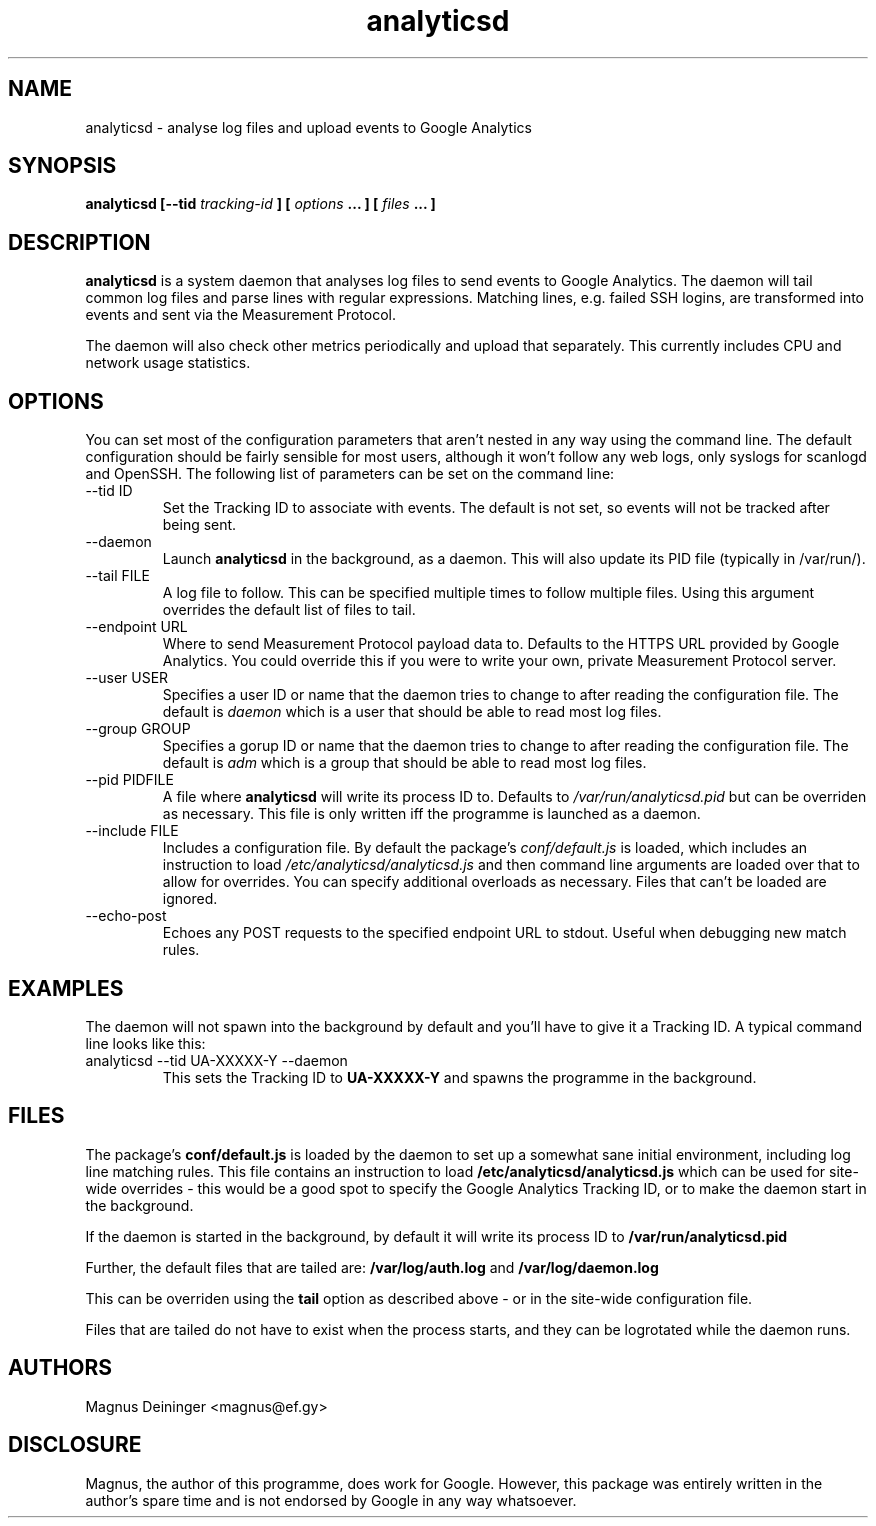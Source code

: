 .\" Process this file with
.\" groff -man -Tascii foo.1
.\"
.TH analyticsd 1 "SEPTEMBER 2014" analyticsd "User Manuals"
.SH NAME
analyticsd \- analyse log files and upload events to Google Analytics
.SH SYNOPSIS
.B analyticsd [--tid
.I tracking-id
.B ] [
.I options
.B ... ] [
.I files
.B ... ]
.SH DESCRIPTION
.B analyticsd
is a system daemon that analyses log files to send events to Google Analytics.
The daemon will tail common log files and parse lines with regular expressions.
Matching lines, e.g. failed SSH logins, are transformed into events and sent
via the Measurement Protocol.
.P
The daemon will also check other metrics periodically and upload that
separately. This currently includes CPU and network usage statistics.
.SH OPTIONS
You can set most of the configuration parameters that aren't nested in any way
using the command line. The default configuration should be fairly sensible for
most users, although it won't follow any web logs, only syslogs for scanlogd
and OpenSSH. The following list of parameters can be set on the command line:
.IP "--tid ID"
Set the Tracking ID to associate with events. The default is not set, so events
will not be tracked after being sent.
.IP --daemon
Launch
.B analyticsd
in the background, as a daemon. This will also update its PID file (typically
in /var/run/).
.IP "--tail FILE"
A log file to follow. This can be specified multiple times to follow multiple
files. Using this argument overrides the default list of files to tail.
.IP "--endpoint URL"
Where to send Measurement Protocol payload data to. Defaults to the HTTPS URL
provided by Google Analytics. You could override this if you were to write your
own, private Measurement Protocol server.
.IP "--user USER"
Specifies a user ID or name that the daemon tries to change to after reading
the configuration file. The default is
.I daemon
which is a user that should be able to read most log files.
.IP "--group GROUP"
Specifies a gorup ID or name that the daemon tries to change to after reading
the configuration file. The default is
.I adm
which is a group that should be able to read most log files.
.IP "--pid PIDFILE"
A file where
.B analyticsd
will write its process ID to. Defaults to
.I /var/run/analyticsd.pid
but can be overriden as necessary. This file is only written iff the programme
is launched as a daemon.
.IP "--include FILE"
Includes a configuration file. By default the package's
.I conf/default.js
is loaded, which includes an instruction to load
.I /etc/analyticsd/analyticsd.js
and then command line arguments are loaded over that to allow for overrides.
You can specify additional overloads as necessary. Files that can't be loaded
are ignored.
.IP --echo-post
Echoes any POST requests to the specified endpoint URL to stdout. Useful when
debugging new match rules.
.SH EXAMPLES
The daemon will not spawn into the background by default and you'll have to
give it a Tracking ID. A typical command line looks like this:
.IP "analyticsd --tid UA-XXXXX-Y --daemon"
This sets the Tracking ID to
.B UA-XXXXX-Y
and spawns the programme in the background.
.SH FILES
The package's
.B conf/default.js
is loaded by the daemon to set up a somewhat sane initial environment,
including log line matching rules. This file contains an instruction to load
.B /etc/analyticsd/analyticsd.js
which can be used for site-wide overrides - this would be a good spot to
specify the Google Analytics Tracking ID, or to make the daemon start in the
background.
.P
If the daemon is started in the background, by default it will write its
process ID to
.B /var/run/analyticsd.pid
.P
Further, the default files that are tailed are:
.B /var/log/auth.log
and
.B /var/log/daemon.log
.P
This can be overriden using the
.B tail
option as described above - or in the site-wide configuration file.
.P
Files that are tailed do not have to exist when the process starts, and they
can be logrotated while the daemon runs.
.SH AUTHORS
Magnus Deininger <magnus@ef.gy>
.SH DISCLOSURE
Magnus, the author of this programme, does work for Google. However, this
package was entirely written in the author's spare time and is not endorsed by
Google in any way whatsoever.
